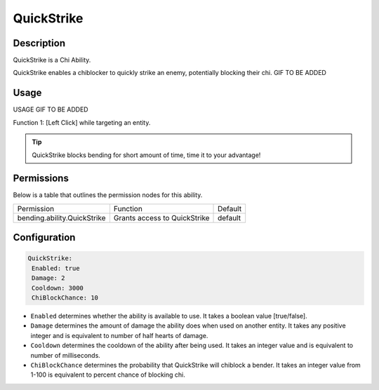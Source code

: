 .. quickstrike:
###########
QuickStrike
###########

Description
###########

QuickStrike is a Chi Ability.

QuickStrike enables a chiblocker to quickly strike an enemy, potentially blocking their chi. GIF TO BE ADDED


Usage
#####

USAGE GIF TO BE ADDED

Function 1: [Left Click] while targeting an entity.


.. tip:: QuickStrike blocks bending for short amount of time, time it to your advantage!


Permissions
###########
Below is a table that outlines the permission nodes for this ability.

+-------------------------------------+-------------------------------+---------+
| Permission                          | Function                      | Default |
+-------------------------------------+-------------------------------+---------+
| bending.ability.QuickStrike         | Grants access to QuickStrike  | default |
+-------------------------------------+-------------------------------+---------+




Configuration
#############

.. code:: YAML

     QuickStrike:
      Enabled: true
      Damage: 2
      Cooldown: 3000
      ChiBlockChance: 10

* ``Enabled`` determines whether the ability is available to use. It takes a boolean value [true/false].
* ``Damage`` determines the amount of damage the ability does when used on another entity. It takes any positive integer and is equivalent to number of half hearts of damage.
* ``Cooldown`` determines the cooldown of the ability after being used. It takes an integer value and is equivalent to number of milliseconds.
* ``ChiBlockChance`` determines the probability that QuickStrike will chiblock a bender. It takes an integer value from 1-100 is equivalent to percent chance of blocking chi.
    
    
.. |ABILNAMEHERE1| figure: abilnamegif1.png
    :align: right
    :alt: Picture of []
    :figclass: align-center

    Insert caption
    
.. ADD MORE IMAGES BELOW HERE
